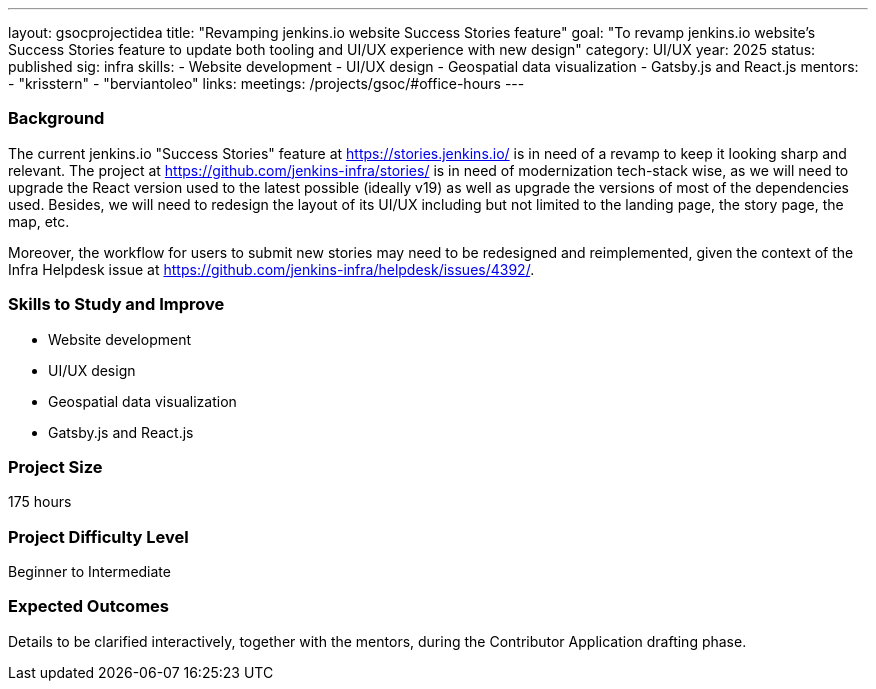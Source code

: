 ---
layout: gsocprojectidea
title: "Revamping jenkins.io website Success Stories feature"
goal: "To revamp jenkins.io website's Success Stories feature to update both tooling and UI/UX experience with new design"
category: UI/UX
year: 2025
status: published
sig: infra
skills:
- Website development
- UI/UX design
- Geospatial data visualization
- Gatsby.js and React.js
mentors:
- "krisstern"
- "berviantoleo"
links:
  meetings: /projects/gsoc/#office-hours
---

=== Background

The current jenkins.io "Success Stories" feature at link:https://stories.jenkins.io/[] is in need of a revamp to keep it looking sharp and relevant.
The project at link:https://github.com/jenkins-infra/stories/[] is in need of modernization tech-stack wise, as we will need to upgrade the React version used to the latest possible (ideally v19) as well as upgrade the versions of most of the dependencies used.
Besides, we will need to redesign the layout of its UI/UX including but not limited to the landing page, the story page, the map, etc.

Moreover, the workflow for users to submit new stories may need to be redesigned and reimplemented, given the context of the Infra Helpdesk issue at link:https://github.com/jenkins-infra/helpdesk/issues/4392/[].


=== Skills to Study and Improve

* Website development
* UI/UX design
* Geospatial data visualization
* Gatsby.js and React.js


=== Project Size
175 hours


=== Project Difficulty Level

Beginner to Intermediate


=== Expected Outcomes

Details to be clarified interactively, together with the mentors, during the Contributor Application drafting phase.
